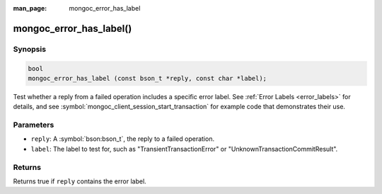 :man_page: mongoc_error_has_label

mongoc_error_has_label()
========================

Synopsis
--------

.. code-block:: c

  bool
  mongoc_error_has_label (const bson_t *reply, const char *label);

Test whether a reply from a failed operation includes a specific error label. See :ref:`Error Labels <error_labels>` for details, and see :symbol:`mongoc_client_session_start_transaction` for example code that demonstrates their use.

Parameters
----------

* ``reply``: A :symbol:`bson:bson_t`, the reply to a failed operation.
* ``label``: The label to test for, such as "TransientTransactionError" or "UnknownTransactionCommitResult".

Returns
-------

Returns true if ``reply`` contains the error label.
